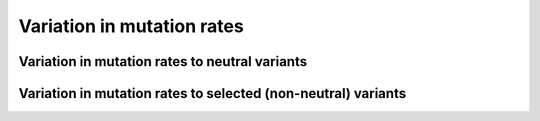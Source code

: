 Variation in mutation rates
=================================================================

Variation in mutation rates to neutral variants
------------------------------------------------------------------------------------------------

Variation in mutation rates to selected (non-neutral) variants
------------------------------------------------------------------------------------------------

